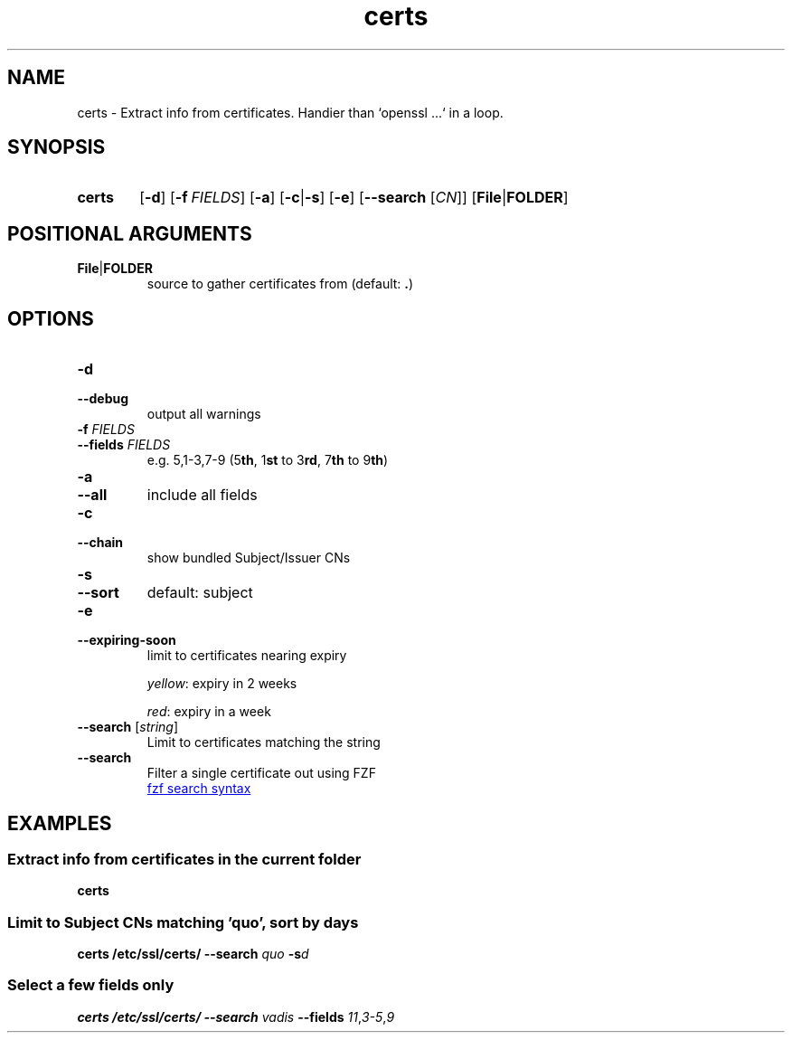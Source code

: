 .TH certs 1 "Python utils" kurkale6ka "Extract info from certificates"

.SH NAME
certs \- Extract info from certificates. Handier than `openssl ...` in a loop.

.SH SYNOPSIS
.SY certs
.OP \-d
.OP \-f FIELDS
.OP \-a
.RB [ \-c | \-s ]
.OP \-e
.RB [ \-\-search
.RI [ CN ]]
.RB [ File | FOLDER ]

.SH POSITIONAL ARGUMENTS

.TP
.BR File | FOLDER
.RS
source to gather certificates from (default: \fB.\fR)
.RE

.SH OPTIONS

.TP
.B \-d
.TQ
.B \-\-debug
output all warnings

.TP
\fB\-f\fR \fIFIELDS\fR
.TQ
\fB\-\-fields\fR \fIFIELDS\fR
e.g. 5,1\-3,7\-9 (5\fBth\fR, 1\fBst\fR to 3\fBrd\fR, 7\fBth\fR to 9\fBth\fR)

.TP
.B \-a
.TQ
.B \-\-all
include all fields

.TP
.B \-c
.TQ
.B \-\-chain
show bundled Subject/Issuer CNs

.TP
.B \-s
.TQ
.B \-\-sort
default: subject

\" FIXME: doesn't work
.PD 0

.TP
.B \-e
.TQ
.B \-\-expiring\-soon
limit to certificates nearing expiry

\fIyellow\fR: expiry in 2 weeks

\fIred\fR: expiry in a week

\" FIXME: doesn't work
.PD

.TP
\fB\-\-search\fR [\fIstring\fR]
Limit to certificates matching the string

.TP
\fB\-\-search\fR
Filter a single certificate out using FZF

.UR https://github.com/junegunn/fzf#search\-syntax
fzf search syntax
.UE

.SH EXAMPLES

.SS Extract info from certificates in the current folder
.B certs

.SS Limit to Subject CNs matching 'quo', sort by days
.B certs /etc/ssl/certs/ \-\-search
.I quo
.BI -s d

.SS Select a few fields only
.B certs /etc/ssl/certs/ \-\-search
.I vadis
.B \-\-fields
.IR 11 , 3\-5 , 9
